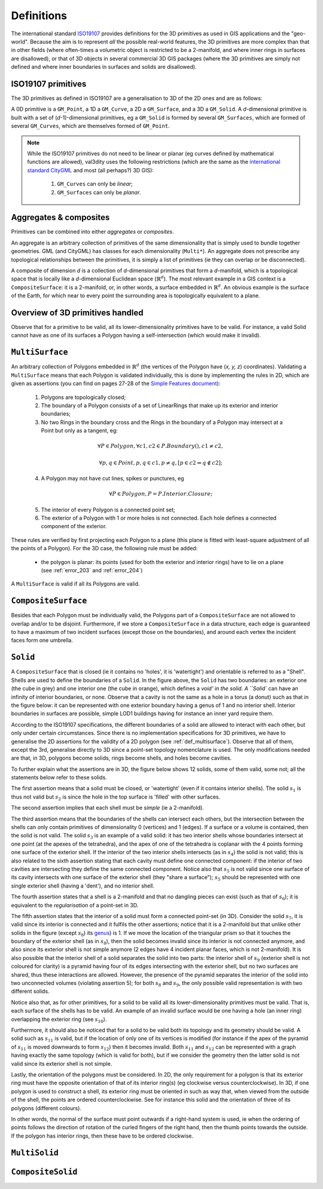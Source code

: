 ===========
Definitions
===========

The international standard `ISO19107 <http://www.iso.org/iso/catalogue_detail.htm?csnumber=26012>`_ provides definitions for the 3D primitives as used in GIS applications and the "geo-world".
Because the aim is to represent *all* the possible real-world features, the 3D primitives are more complex than that in other fields (where often-times a volumetric object is restricted to be a 2-manifold, and where inner rings in surfaces are disallowed), or that of 3D objects in several commercial 3D GIS packages (where the 3D primitives are simply not defined and where inner boundaries in surfaces and solids are disallowed).


ISO19107 primitives
-------------------

The 3D primitives as defined in ISO19107 are a generalisation to 3D of the 2D ones and are as follows:

.. image:: _static/isoprimitives.svg
   :width: 70%

A 0D primitive is a ``GM_Point``, a 1D a ``GM_Curve``, a 2D a ``GM_Surface``, and a 3D a ``GM_Solid``.
A *d*-dimensional primitive is built with a set of (*d*-1)-dimensional primitives, eg a ``GM_Solid`` is formed by several ``GM_Surfaces``, which are formed of several ``GM_Curves``, which are themselves formed of ``GM_Point``.

.. note::
  While the ISO19107 primitives do not need to be linear or planar (eg curves defined by mathematical functions are allowed), val3dity uses the following restrictions (which are the same as the `international standard CityGML <https://www.citygml.org>`_ and most (all perhaps?) 3D GIS):
    
    1. ``GM_Curves`` can only be *linear*; 
    2. ``GM_Surfaces`` can only be *planar*.


Aggregates & composites
-----------------------

Primitives can be combined into either *aggregates* or *composites*.

An aggregate is an arbitrary collection of primitives of the same dimensionality that is simply used to bundle together geometries.
GML (and CityGML) has classes for each dimensionality (``Multi*``).
An aggregate does not prescribe any topological relationships between the primitives, it is simply a list of primitives (ie they can overlap or be disconnected).

A composite of dimension *d* is a collection of *d*-dimensional primitives that form a *d*-manifold, which is a topological space that is locally like a *d*-dimensional Euclidean space (:math:`\mathbb{R}^d`). 
The most relevant example in a GIS context is a ``CompositeSurface``: it is a 2-manifold, or, in other words, a surface embedded in :math:`\mathbb{R}^d`.
An obvious example is the surface of the Earth, for which near to every point the surrounding area is topologically equivalent to a plane. 


Overview of 3D primitives handled
---------------------------------

.. image:: _static/geomprimitives.svg
   :width: 70%

Observe that for a primitive to be valid, all its lower-dimensionality primitives have to be valid.
For instance, a valid Solid cannot have as one of its surfaces a Polygon having a self-intersection (which would make it invalid).

.. _def_multisurface:

``MultiSurface``
----------------
An arbitrary collection of Polygons embedded in :math:`\mathbb{R}^d` (the vertices of the Polygon have (*x, y, z*) coordinates).
Validating a ``MultiSurface`` means that each Polygon is validated individually, this is done by implementing the rules in 2D, which are given as assertions (you can find on pages 27-28 of the `Simple Features document <http://portal.opengeospatial.org/files/?artifact_id=25355>`_):

  1. Polygons are topologically closed;
  2. The boundary of a Polygon consists of a set of LinearRings that make up its exterior and interior boundaries;
  3. No two Rings in the boundary cross and the Rings in the boundary of a Polygon may intersect at a Point but only as a tangent, eg:

  .. math::

    \forall P \in Polygon, \forall c1, c2 \in P.Boundary(), c1 \neq c2,
    
    \forall p, q \in Point, p, q \in c1, p \neq q, [p \in c2 \Rightarrow q \notin c2];
  
  4. A Polygon may not have cut lines, spikes or punctures, eg 
    
    .. math::
       
       \forall P \in Polygon, P = P.Interior.Closure;

  5. The interior of every Polygon is a connected point set;
  6. The exterior of a Polygon with 1 or more holes is not connected. Each hole defines a connected component of the exterior.


These rules are verified by first projecting each Polygon to a plane (this plane is fitted with least-square adjustment of all the points of a Polygon).
For the 3D case, the following rule must be added:

  - the polygon is planar: its points (used for both the exterior and interior rings) have to lie on a plane (see :ref:`error_203` and :ref:`error_204`)

A ``MultiSurface`` is valid if all its Polygons are valid.


``CompositeSurface`` 
--------------------
Besides that each Polygon must be individually valid, the Polygons part of a ``CompositeSurface`` are not allowed to overlap and/or to be disjoint.
Furthermore, if we store a ``CompositeSurface`` in a data structure, each edge is guaranteed to have a maximum of two incident surfaces (except those on the boundaries), and around each vertex the incident faces form one umbrella.


``Solid``
---------

.. image:: _static/isosolid.svg
   :width: 60%

A ``CompositeSurface`` that is closed (ie it contains no 'holes', it is 'watertight') and orientable is referred to as a "Shell".
Shells are used to define the boundaries of a ``Solid``.
In the figure above, the ``Solid`` has two boundaries: an exterior one (the cube in grey) and one interior one (the cube in orange), which defines a `void' in the solid.
A ``Solid`` can have an infinity of interior boundaries, or none.
Observe that a cavity is not the same as a hole in a torus (a donut) such as that in the figure below: it can be represented with one exterior boundary having a genus of 1 and no interior shell.
Interior boundaries in surfaces are possible, simple LOD1 buildings having for instance an inner yard require them.

.. image:: _static/torus.svg
   :width: 40%

According to the ISO19107 specifications, the different boundaries of a solid are allowed to interact with each other, but only under certain circumstances.
Since there is no implementation specifications for 3D primitives, we have to generalise the 2D assertions for the validity of a 2D polygon (see :ref:`def_multisurface`).
Observe that all of them, except the 3rd, generalise directly to 3D since a point-set topology nomenclature is used.
The only modifications needed are that, in 3D, polygons become solids, rings become shells, and holes become cavities.

To further explain what the assertions are in 3D, the figure below shows 12 solids, some of them valid, some not; all the statements below refer to these solids.

.. image:: _static/validornot.png
   :width: 60%

The first assertion means that a solid must be closed, or 'watertight' (even if it contains interior shells).
The solid :math:`s_1` is thus not valid but :math:`s_2` is since the hole in the top surface is 'filled' with other surfaces.

The second assertion implies that each shell must be *simple* (ie a 2-manifold).

The third assertion means that the boundaries of the shells can intersect each others, but the intersection between the shells can only contain primitives of dimensionality 0 (vertices) and 1 (edges).
If a surface or a volume is contained, then the solid is not valid.
The solid :math:`s_3` is an example of a valid solid: it has two interior shells whose boundaries intersect at one point (at the apexes of the tetrahedra), and the apex of one of the tetrahedra is coplanar with the 4 points forming one surface of the exterior shell.
If the interior of the two interior shells intersects (as in :math:`s_4`) the solid is not valid; this is also related to the sixth assertion stating that each cavity must define one connected component: if the interior of two cavities are intersecting they define the same connected component.
Notice also that :math:`s_5` is not valid since one surface of its cavity intersects with one surface of the exterior shell (they "share a surface"); :math:`s_5` should be represented with one single exterior shell (having a 'dent'), and no interior shell.

The fourth assertion states that a shell is a 2-manifold and that no dangling pieces can exist (such as that of :math:`s_6`); it is equivalent to the *regularisation* of a point-set in 3D.

The fifth assertion states that the interior of a solid must form a connected point-set (in 3D).
Consider the solid :math:`s_7`, it is valid since its interior is connected and it fulfils the other assertions; notice that it is a 2-manifold but that unlike other solids in the figure (except :math:`s_8`) its `genus <http://en.wikipedia.org/wiki/Genus_(mathematics)>`_) is 1.
If we move the location of the triangular prism so that it touches the boundary of the exterior shell (as in :math:`s_8`), then the solid becomes invalid since its interior is not connected anymore, and also since its exterior shell is not simple anymore (2 edges have 4 incident planar faces, which is not 2-manifold).
It is also possible that the interior shell of a solid separates the solid into two parts: the interior shell of :math:`s_9` (exterior shell is not coloured for clarity) is a pyramid having four of its edges intersecting with the exterior shell, but no two surfaces are shared, thus these interactions are allowed.
However, the presence of the pyramid separates the interior of the solid into two unconnected volumes (violating assertion 5); for both :math:`s_8` and :math:`s_9`, the only possible valid representation is with two different solids.

Notice also that, as for other primitives, for a solid to be valid all its lower-dimensionality primitives must be valid.
That is, each surface of the shells has to be valid.
An example of an invalid surface would be one having a hole (an inner ring) overlapping the exterior ring (see :math:`s_{10}`).

Furthermore, it should also be noticed that for a solid to be valid both its topology and its geometry should be valid.
A solid such as :math:`s_{11}` is valid, but if the location of only one of its vertices is modified (for instance if the apex of the pyramid of :math:`s_{11}` is moved downwards to form :math:`s_{12}`) then it becomes invalid. 
Both :math:`s_{11}` and :math:`s_{12}` can be represented with a graph having exactly the same topology (which is valid for both), but if we consider the geometry then the latter solid is not valid since its exterior shell is not simple.

Lastly, the orientation of the polygons must be considered.
In 2D, the only requirement for a polygon is that its exterior ring must have the opposite orientation of that of its interior ring(s) (eg clockwise versus counterclockwise).
In 3D, if one polygon is used to construct a shell, its exterior ring must be oriented in such as way that, when viewed from the outside of the shell, the points are ordered counterclockwise.
See for instance this solid and the orientation of three of its polygons (different colours).

.. image:: _static/orientation.png
   :width: 50%

In other words, the normal of the surface must point outwards if a right-hand system is used, ie when the ordering of points follows the direction of rotation of the curled fingers of the right hand, then the thumb points towards the outside. 
If the polygon has interior rings, then these have to be ordered clockwise.

``MultiSolid``
--------------

``CompositeSolid``
------------------
   








